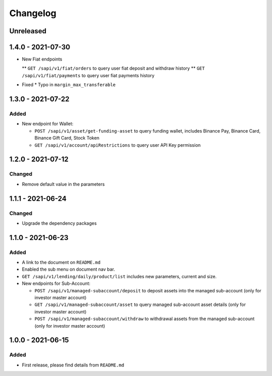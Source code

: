 
Changelog
=========

Unreleased
----------

1.4.0 - 2021-07-30
------------------
* New Fiat endpoints

  ** ``GET /sapi/v1/fiat/orders`` to query user fiat deposit and withdraw history 
  ** ``GET /sapi/v1/fiat/payments`` to query user fiat payments history 

* Fixed
  * Typo in ``margin_max_transferable``

1.3.0 - 2021-07-22
------------------

Added
^^^^^

* New endpoint for Wallet:

  * ``POST /sapi/v1/asset/get-funding-asset`` to query funding wallet, includes Binance Pay, Binance Card, Binance Gift Card, Stock Token
  * ``GET /sapi/v1/account/apiRestrictions`` to query user API Key permission


1.2.0 - 2021-07-12
------------------

Changed
^^^^^^^

* Remove default value in the parameters


1.1.1 - 2021-06-24
------------------

Changed
^^^^^^^

* Upgrade the dependency packages


1.1.0 - 2021-06-23
------------------

Added
^^^^^

* A link to the document on ``README.md``
* Enabled the sub menu on document nav bar.
* ``GET /sapi/v1/lending/daily/product/list`` includes new parameters, current and size.
* New endpoints for Sub-Account:

  * ``POST /sapi/v1/managed-subaccount/deposit`` to deposit assets into the managed sub-account (only for investor master account)
  * ``GET /sapi/v1/managed-subaccount/asset`` to query managed sub-account asset details (only for investor master account)
  * ``POST /sapi/v1/managed-subaccount/withdraw`` to withdrawal assets from the managed sub-account (only for investor master account)


1.0.0 - 2021-06-15
------------------

Added
^^^^^

* First release, please find details from ``README.md``
